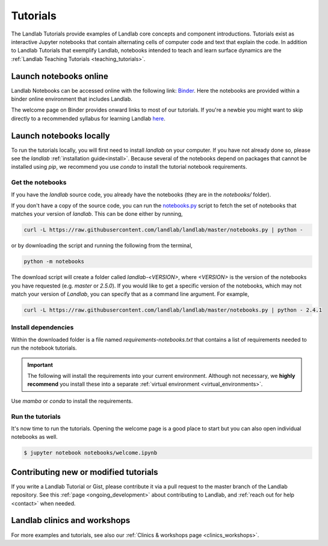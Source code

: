 .. _tutorials:

Tutorials
=========

The Landlab Tutorials provide examples of Landlab core concepts and component
introductions. Tutorials exist as interactive Jupyter notebooks that contain
alternating cells of computer code and text that explain the code. In addition
to Landlab Tutorials that exemplify Landlab, notebooks intended to teach and
learn surface dynamics are the
:ref:`Landlab Teaching Tutorials <teaching_tutorials>`.

Launch notebooks online
-----------------------

Landlab Notebooks can be accessed online with the following link:
`Binder <https://mybinder.org/v2/gh/landlab/landlab/release?filepath=notebooks/welcome.ipynb>`_.
Here the notebooks are provided within a binder online environment that
includes Landlab.

The welcome page on Binder provides onward links to most of our tutorials.
If you're a newbie you might want to skip directly to a recommended syllabus
for learning Landlab
`here <https://mybinder.org/v2/gh/landlab/landlab/release?filepath=notebooks/tutorials/syllabus.ipynb>`_.

Launch notebooks locally
------------------------

To run the tutorials locally, you will first need to install *landlab*
on your computer. If you have not already done so, please see the *landlab*
:ref:`installation guide<install>`.
Because several of the notebooks depend on packages that cannot be
installed using *pip*, we recommend you use *conda* to install the
tutorial notebook requirements.

Get the notebooks
`````````````````

If you have the *landlab* source code, you already have the notebooks (they are
in the *notebooks/* folder).

If you don't have a copy of the source code, you can run the `notebooks.py`_
script to fetch the set of notebooks that matches your version of *landlab*.
This can be done either by running,

.. code-block:: bash

   curl -L https://raw.githubusercontent.com/landlab/landlab/master/notebooks.py | python -

or by downloading the script and running the following from the terminal,

.. code-block:: bash

   python -m notebooks

The download script will create a folder called *landlab-<VERSION>*, where *<VERSION>*
is the version of the notebooks you have requested (e.g. *master* or *2.5.0*). If
you would like to get a specific version of the notebooks, which may not match your
version of *Landlab*, you can specify that as a command line argument. For example,

.. code-block:: bash

   curl -L https://raw.githubusercontent.com/landlab/landlab/master/notebooks.py | python - 2.4.1

.. _notebooks.py: https://github.com/landlab/landlab/blob/master/notebooks.py

Install dependencies
````````````````````

Within the downloaded folder is a file named *requirements-notebooks.txt* that
contains a list of requirements needed to run the notebook tutorials.

.. important::

  The following will install the requirements into your current environment. Although
  not necessary, we **highly recommend** you install these into a separate
  :ref:`virtual environment <virtual_environments>`.

Use *mamba* or *conda* to install the requirements.

.. tab:: mamba

  .. code-block:: bash

     mamba install --file=requirements-notebooks.txt

.. tab:: conda

  .. code-block:: bash

     conda install --file=requirements-notebooks.txt


Run the tutorials
`````````````````

It's now time to run the tutorials. Opening the welcome page is a good place to start
but you can also open individual notebooks as well.

.. code-block:: bash

    $ jupyter notebook notebooks/welcome.ipynb


Contributing new or modified tutorials
--------------------------------------

If you write a Landlab Tutorial or Gist, please contribute it via a pull request
to the master branch of the Landlab repository. See this
:ref:`page <ongoing_development>` about contributing to Landlab, and
:ref:`reach out for help <contact>` when needed.

Landlab clinics and workshops
-----------------------------

For more examples and tutorials, see also our :ref:`Clinics & workshops
page <clinics_workshops>`.
